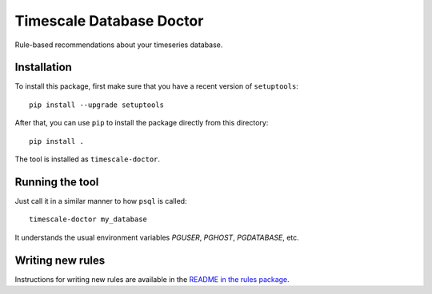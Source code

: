 Timescale Database Doctor
=========================

Rule-based recommendations about your timeseries database.

Installation
------------

To install this package, first make sure that you have a recent
version of ``setuptools``::

  pip install --upgrade setuptools

After that, you can use ``pip`` to install the package directly from
this directory::

  pip install .

The tool is installed as ``timescale-doctor``.

Running the tool
----------------

Just call it in a similar manner to how ``psql`` is called::

  timescale-doctor my_database

It understands the usual environment variables `PGUSER`, `PGHOST`, `PGDATABASE`, etc.

Writing new rules
-----------------

Instructions for writing new rules are available in the `README in the rules package <src/doctor/rules/README.rst>`_.

